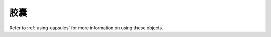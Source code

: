 .. highlightlang:: c

.. _capsules:

胶囊
--------

.. index:: object: Capsule

Refer to :ref:`using-capsules` for more information on using these objects.


.. c:type:: PyCapsule

   This subtype of :c:type:`PyObject` represents an opaque value, useful for C
   extension modules who need to pass an opaque value (as a :c:type:`void\*`
   pointer) through Python code to other C code.  It is often used to make a C
   function pointer defined in one module available to other modules, so the
   regular import mechanism can be used to access C APIs defined in dynamically
   loaded modules.

.. c:type:: PyCapsule_Destructor

   The type of a destructor callback for a capsule.  Defined as::

      typedef void (*PyCapsule_Destructor)(PyObject *);

   See :c:func:`PyCapsule_New` for the semantics of PyCapsule_Destructor
   callbacks.


.. c:function:: int PyCapsule_CheckExact(PyObject *p)

   Return true if its argument is a :c:type:`PyCapsule`.


.. c:function:: PyObject* PyCapsule_New(void *pointer, const char *name, PyCapsule_Destructor destructor)

   Create a :c:type:`PyCapsule` encapsulating the *pointer*.  The *pointer*
   argument may not be *NULL*.

   On failure, set an exception and return *NULL*.

   The *name* string may either be *NULL* or a pointer to a valid C string.  If
   non-*NULL*, this string must outlive the capsule.  (Though it is permitted to
   free it inside the *destructor*.)

   If the *destructor* argument is not *NULL*, it will be called with the
   capsule as its argument when it is destroyed.

   If this capsule will be stored as an attribute of a module, the *name* should
   be specified as ``modulename.attributename``.  This will enable other modules
   to import the capsule using :c:func:`PyCapsule_Import`.


.. c:function:: void* PyCapsule_GetPointer(PyObject *capsule, const char *name)

   Retrieve the *pointer* stored in the capsule.  On failure, set an exception
   and return *NULL*.

   The *name* parameter must compare exactly to the name stored in the capsule.
   If the name stored in the capsule is *NULL*, the *name* passed in must also
   be *NULL*.  Python uses the C function :c:func:`strcmp` to compare capsule
   names.


.. c:function:: PyCapsule_Destructor PyCapsule_GetDestructor(PyObject *capsule)

   Return the current destructor stored in the capsule.  On failure, set an
   exception and return *NULL*.

   It is legal for a capsule to have a *NULL* destructor.  This makes a *NULL*
   return code somewhat ambiguous; use :c:func:`PyCapsule_IsValid` or
   :c:func:`PyErr_Occurred` to disambiguate.


.. c:function:: void* PyCapsule_GetContext(PyObject *capsule)

   Return the current context stored in the capsule.  On failure, set an
   exception and return *NULL*.

   It is legal for a capsule to have a *NULL* context.  This makes a *NULL*
   return code somewhat ambiguous; use :c:func:`PyCapsule_IsValid` or
   :c:func:`PyErr_Occurred` to disambiguate.


.. c:function:: const char* PyCapsule_GetName(PyObject *capsule)

   Return the current name stored in the capsule.  On failure, set an exception
   and return *NULL*.

   It is legal for a capsule to have a *NULL* name.  This makes a *NULL* return
   code somewhat ambiguous; use :c:func:`PyCapsule_IsValid` or
   :c:func:`PyErr_Occurred` to disambiguate.


.. c:function:: void* PyCapsule_Import(const char *name, int no_block)

   Import a pointer to a C object from a capsule attribute in a module.  The
   *name* parameter should specify the full name to the attribute, as in
   ``module.attribute``.  The *name* stored in the capsule must match this
   string exactly.  If *no_block* is true, import the module without blocking
   (using :c:func:`PyImport_ImportModuleNoBlock`).  If *no_block* is false,
   import the module conventionally (using :c:func:`PyImport_ImportModule`).

   Return the capsule's internal *pointer* on success.  On failure, set an
   exception and return *NULL*.  However, if :c:func:`PyCapsule_Import` failed to
   import the module, and *no_block* was true, no exception is set.

.. c:function:: int PyCapsule_IsValid(PyObject *capsule, const char *name)

   Determines whether or not *capsule* is a valid capsule.  A valid capsule is
   non-*NULL*, passes :c:func:`PyCapsule_CheckExact`, has a non-*NULL* pointer
   stored in it, and its internal name matches the *name* parameter.  (See
   :c:func:`PyCapsule_GetPointer` for information on how capsule names are
   compared.)

   In other words, if :c:func:`PyCapsule_IsValid` returns a true value, calls to
   any of the accessors (any function starting with :c:func:`PyCapsule_Get`) are
   guaranteed to succeed.

   Return a nonzero value if the object is valid and matches the name passed in.
   Return 0 otherwise.  This function will not fail.

.. c:function:: int PyCapsule_SetContext(PyObject *capsule, void *context)

   Set the context pointer inside *capsule* to *context*.

   Return 0 on success.  Return nonzero and set an exception on failure.

.. c:function:: int PyCapsule_SetDestructor(PyObject *capsule, PyCapsule_Destructor destructor)

   Set the destructor inside *capsule* to *destructor*.

   Return 0 on success.  Return nonzero and set an exception on failure.

.. c:function:: int PyCapsule_SetName(PyObject *capsule, const char *name)

   Set the name inside *capsule* to *name*.  If non-*NULL*, the name must
   outlive the capsule.  If the previous *name* stored in the capsule was not
   *NULL*, no attempt is made to free it.

   Return 0 on success.  Return nonzero and set an exception on failure.

.. c:function:: int PyCapsule_SetPointer(PyObject *capsule, void *pointer)

   Set the void pointer inside *capsule* to *pointer*.  The pointer may not be
   *NULL*.

   Return 0 on success.  Return nonzero and set an exception on failure.
